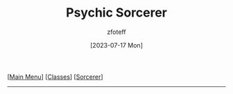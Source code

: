 :PROPERTIES:
:ID:       569f7d4d-5744-49e4-ac0d-bebbd1795992
:END:
#+title:    Psychic Sorcerer
#+filetags: :DND:sorcerer:
#+author:   zfoteff
#+date:     [2023-07-17 Mon]
#+summary:  Psychic sorcerer
#+HTML_HEAD: <link rel="stylesheet" type="text/css" href="../../static/stylesheets/subclass-style.css" />
#+BEGIN_CENTER
[[[id:7d419730-2064-41f9-80ee-f24ed9b01ac7][Main Menu]]] [[[id:69ef1740-156a-4e42-9493-49ec80a4ac26][Classes]]] [[[id:f2323133-e17d-4cff-86db-415b72e6d42e][Sorcerer]]]
#+END_CENTER
-----

